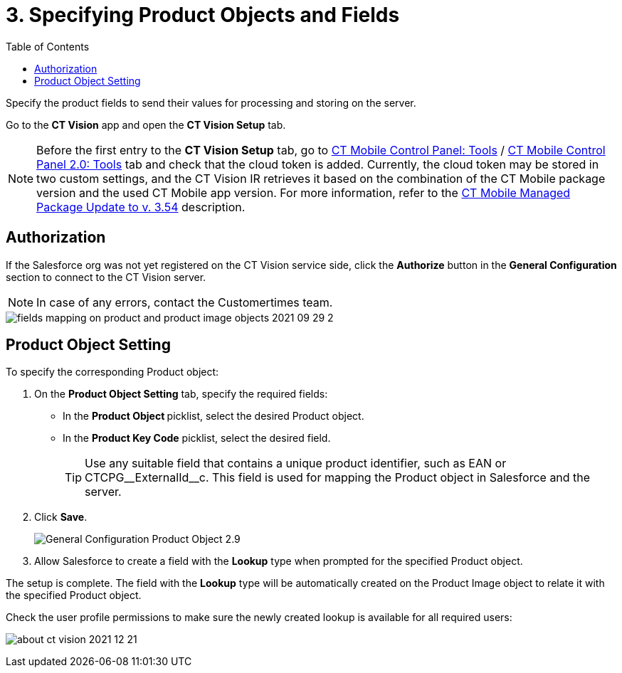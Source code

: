 = 3. Specifying Product Objects and Fields
:toc:

Specify the product fields to send their values for processing and storing on the server.

Go to the *CT Vision* app and open the *CT Vision Setup* tab.

[NOTE]
====
Before the first entry to the *CT Vision Setup* tab, go to link:https://help.customertimes.com/articles/ct-mobile-ios-en/ct-mobile-control-panel-tools/a/h3_2011978[CT Mobile Control Panel: Tools] / link:https://help.customertimes.com/smart/project-ct-mobile-en/ct-mobile-control-panel-tools-new/a/h2_2011978[CT Mobile Control Panel 2.0: Tools] tab and check that the cloud token is added. Currently, the cloud token may be stored in two custom settings, and the CT Vision IR retrieves it based on the combination of the CT Mobile package version and the used CT Mobile app version. For more information, refer to the link:https://help.customertimes.com/articles/ct-mobile-ios-en/ct-mobile-managed-package-update-to-v-3-54[CT Mobile Managed Package Update to v. 3.54] description.
====

[[h2_1981203353]]
== Authorization

If the Salesforce org was not yet registered on the CT Vision service side, click the *Authorize* button in the *General Configuration* section to connect to the CT Vision server.

[NOTE]
====
In case of any errors, contact the Customertimes team.
====

image::fields-mapping-on-product-and-product-image-objects-2021-09-29-2.png[align="center"]

[[h2_1362989108]]
== Product Object Setting

To specify the corresponding [.object]#Product# object:

. On the *Product Object Setting* tab, specify the required fields:
* In the **Product Object **picklist, select the desired [.object]#Product# object.
* In the **Product Key Code** picklist, select the desired field.
+
[TIP]
====
Use any suitable field that contains a unique product identifier, such as [.apiobject]#EAN# or [.apiobject]#CTCPG\__ExternalId__c#. This field is used for mapping the [.object]#Product# object in Salesforce and the server.
====
+
. Click *Save*.
+
image::General-Configuration-Product-Object-2.9.png[align="center"]
+
. Allow Salesforce to create a field with the *Lookup* type when prompted for the specified [.object]#Product# object.

The setup is complete. The field with the *Lookup* type will be automatically created on the [.object]#Product Image# object to relate it with the specified [.object]#Product# object.

Check the user profile permissions to make sure the newly created lookup is available for all required users:

image:about-ct-vision-2021-12-21.png[align="center"]
